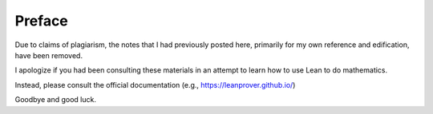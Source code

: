 .. File: preface.rst
.. Author: William DeMeo <williamdemeo@gmail.com>
.. Date: 17 May 2019
.. Updated: 6 Nov 2019
.. Copyright (c) 2019 William DeMeo (see the LICENSE file)

=======
Preface
=======

Due to claims of plagiarism, the notes that I had previously posted here, primarily for my own reference and edification, have been removed.

I apologize if you had been consulting these materials in an attempt to learn how to use Lean to do mathematics.

Instead, please consult the official documentation (e.g., https://leanprover.github.io/)

Goodbye and good luck.

.. To support formalization in type theory of research level mathematics in universal algebra and related fields, we have developed a software library, called the `Lean Universal Algebra Library`_ ("Lean Algebra" or 𝖫∃∀𝖭 ⋀𝗅𝗀𝖾𝖻𝗋𝖺).  Our library contains formal statements and proofs of some of the core, foundational definitions and results universal algebra.

.. Vision
.. ----------

.. The idea for 𝖫∃∀𝖭 ⋀𝗅𝗀𝖾𝖻𝗋𝖺 originated with the observation that, on the one hand a number of basic and important constructs in universal algebra can be defined recursively, and theorems about them proved inductively, while on the other hand types (of :term:`type theory`---in particular, :term:`dependent <dependent type>` and :term:`inductive types <inductive type>`) make possible elegant formal representations of recursively defined objects, as well as concise proofs of their properties. These observations suggest that there is much to gain from implementing universal algebra in a language that facilitates working with dependent and inductive types.

.. Lean_ is a programming language and :term:`proof assistant`, or "interactive theorem prover" (ITP), that not only supports dependent and inductive types, but also provides powerful :term:`proof tactics <proof tactic>` for proving properties of the objects that inhabit these types. 

.. The goal of the 𝖫∃∀𝖭 ⋀𝗅𝗀𝖾𝖻𝗋𝖺 project is to formalize, in the Lean language, the substantial edifice upon which our mathematical research stands, demonstrating that our work can be implemented formally and effectively in type theory in such a way that we and other working mathematicians can use the resulting library to conduct and formalize further mathematics research.

.. Our field is deep and its history rich, so encoding all of our subject's foundations may seem like a daunting task and possibly risky investment of time and resources.  However, our view is that the basics of the theory could be well served by a modernized and (where possible) :term:`constructive` presentation, so that universal algebra could be naturally codified in the language of type theory and formally implemented in, and verified by, the Lean proof assistant.

.. .. Specific examples will be given below in :numref:`subalgebras-in-lean`, :numref:`terms-in-lean`, and :numref:`clones-in-lean`.

.. -----------------------------------

.. Objectives
.. ---------------

.. We wish to emphasize that our ultimate objective is not a mere translation of existing results into a more modern and formal language.  Indeed, one important goal of the Lean development team is to develop a system that is useful for conducting research in mathematics, and that is how we intend to use our library once we have achieved our immediate objective of implementing the basic foundational core of universal algebra in Lean.

.. To this end, our main objectives include

.. + developing domain specific "proof tactics" to express the idioms of universal algebra,
.. + incorporating automated proof search for universal algebra, and
.. + formalizing theorems emerging from our own mathematics research,
.. + documenting the resulting software libraries so they are useable by other working mathematicians.

.. For our own mathematics research, we believe a proof assistant equipped with specialized libraries for universal algebra, as well as domain-specific tactics to automate proof idioms of our field, will be extremely useful. Our goal is to demonstrate (to ourselves and colleagues) the utility of such libraries and tactics for proving new theorems.

.. -----------------------------------

.. Why Lean?
.. ---------

.. Lean_ is a relatively new programming language and proof assistant developed at Microsoft Research and Carnegie Mellon University. The language draws on decades of experience in interactive and automated theorem provers (e.g., `Coq`_, Isabelle/HOL, and Z3). Its logic is very expressive and facilitates powerful proof automation. The system is easy to extend via :term:`metaprograms <metaprogram>` that can be written *in the Lean language itself*. In this way, Lean narrows the gap between interactive and automated theorem proving.

.. Because it is designed and developed by logicians and computer scientists working together to create a language and syntax that presents mathematical theorems and proofs *as they should be*, working in the language feels almost as natural as working in the informal language of mathematics. Therefore, the Lean libraries that we develop should be easily adopted by working mathematicians, including those who lack special training in computer science.

.. We chose the Lean proof assistant for these reasons, but there are other reasons Lean has turned out to be an excellent platform for this project. For instance, it is unique among computer-based theorem proving tools in that its *proofs tend to be easy to read and understood*. In fact, working in Lean often leads to formal proofs that are clearer and more concise than proofs that are constructed and presented in the language of informal mathematics.

.. Lean is a relatively young language, and its domain-specific libraries are small but growing. Thus is the stage at which we must be involved in Lean's development. If this effort rests solely on the shoulders of our expert and eminently capable colleagues in computer science, then the sophisticated libraries and powerful tools that they produce may, in the end, fail to meet the basic needs and expectations of the working mathematician.

.. We conclude this section with a remark that is important for those interested in `homotopy type theory`_ (HoTT).  Unfortunately, the current version of Lean does not fully support the :term:`proof-relevant` mathematics on which the univalent foundations program is based. There is, however, a frozen version of of the language (`Lean 2`_) which does support HoTT. [1]_

.. The next release of Lean will be `Lean 4`_ which, at the time of this writing, is not yet released.  Lean 4 has been in the works for quite some time.  We do not know whether Lean 4 will support proof-relevant mathematics and the univalent foundations program.

.. -----------------------------------

.. Intended audience
.. ------------------

.. This document describes the Lean Algebra project and the associated Lean Universal Algebra Library (lean-ualib_) in enough detail so that working mathematicians (and possibly some normal people) might be able to learn enough about Lean and its libraries to put them to use when creating, formalizing, and verifying new mathematics.

.. While there are no strict prerequisites, we expect anyone with an interest in this work will have been motivated by prior exposure to universal algebra, as presented in, say, :cite:`Bergman:2012` or :cite:`McKenzie:1987`, and to a lesser extent category theory, as presented in categorytheory.gitlab.io_ or :cite:`Riehl:2017`. (Category theory is not really needed until :numref:`Chapter %s <postmodern-algebra>`.)

.. Some prior exposure to :term:`type theory` and Lean would be helpful, but even without this background one might still be able to get something useful out of this by referring to the appendix and glossary, while simultaneously consulting one or more of the following references to fill in gaps as needed:

..   + `Lean Tutorial`_
..   + `Theorem Proving in Lean`_
..   + `Lean Reference Manual`_
..   + `Logic and Proof`_
..   + `Type Theory and Formal Proof`_ :cite:`Nederpelt:2014`

.. Finally, it is assumed that while reading this manual the reader is actively experimenting with Lean using vscode_ with its `lean extension`_ installed.  It is possible to interface with Lean using the Emacs_ editor, but users of Emacs must keep in mind that some of our instructions may not work in that environment.  (For example, we will explain how one produces certain special unicode characters, and the procedure may be different for other IDE's.)

.. -------------------------

.. Installing the library
.. -----------------------------

.. The main repository for the lean-ualib_ is https://gitlab.com/ualib/lean-ualib.

.. There are installation instructions in the main README.md file in that repository. Nonetheless, here is a summary.

.. (We assume you have the ``lean`` and ``leanpkg`` programs installed on your machine. If not, follow the directions on `the main Lean website <Lean>`_ to install them.)

.. #. clone the lean-ualib_ repository with, e.g.,

..    .. code-block:: bash

..       git clone git@gitlab.com:ualib/lean-ualib.git


..    OR

..    .. code-block:: bash

..       git clone https://gitlab.com/ualib/lean-ualib.git


.. #. Change into the lean-ualib directory and run `leanpkg build`:

..    .. code-block:: bash

..       cd lean-ualib; leanpkg build

.. -----------------------------------

.. Acknowledgments
.. ---------------

.. This manual and the software library that it documents are open access projects maintained on Gitlab. Besides the main authors, a number of other people have contributed to the 𝖫∃∀𝖭 ⋀𝗅𝗀𝖾𝖻𝗋𝖺 project.  We are especially grateful to Jeremy Avigad, Andrej Bauer, Clifford Bergman, Venanzio Capretta, Peter Jipsen, Miklos Maroti, and Ralph Freese for many helpful discussions, as well as the invaluable instruction, advice, and encouragement that they continue to lend to this project (often without knowing it).

.. ----------------------

.. Feedback
.. --------

.. This is a work in progress and any feedback you can provide us with would be much appreciated.  Please direct comments, questions, or suggestions to William DeMeo `at gmail dot com <mailto:williamdemeo@gmail.com>`_.  (Alternatively, feedback can be provided by `posting to the ualib gitlab <https://gitlab.com/ualib/lean-ualib/issues/new>`_ repository.)

.. ---------------------------

.. .. rubric:: Footnotes

.. .. [1]
..    See the `2015 post by Floris van Doorn`_ which gives a nice overview of Lean 2 for homotopy type theory.
 
.. .. [2]
..    For some reason, the following references cannot be found by the sphinx compiler when cited elsewhere unless we cite them here first: :cite:`Mitchell:1996,HoTT:2013`.

.. .. include:: hyperlink_references.rst

.. .. For some reason, the following references cannot be found by the sphinx compiler when cited elsewhere unless we cite them here first: :cite:`Mitchell:1996,Nederpelt:2014,HoTT:2013`.

